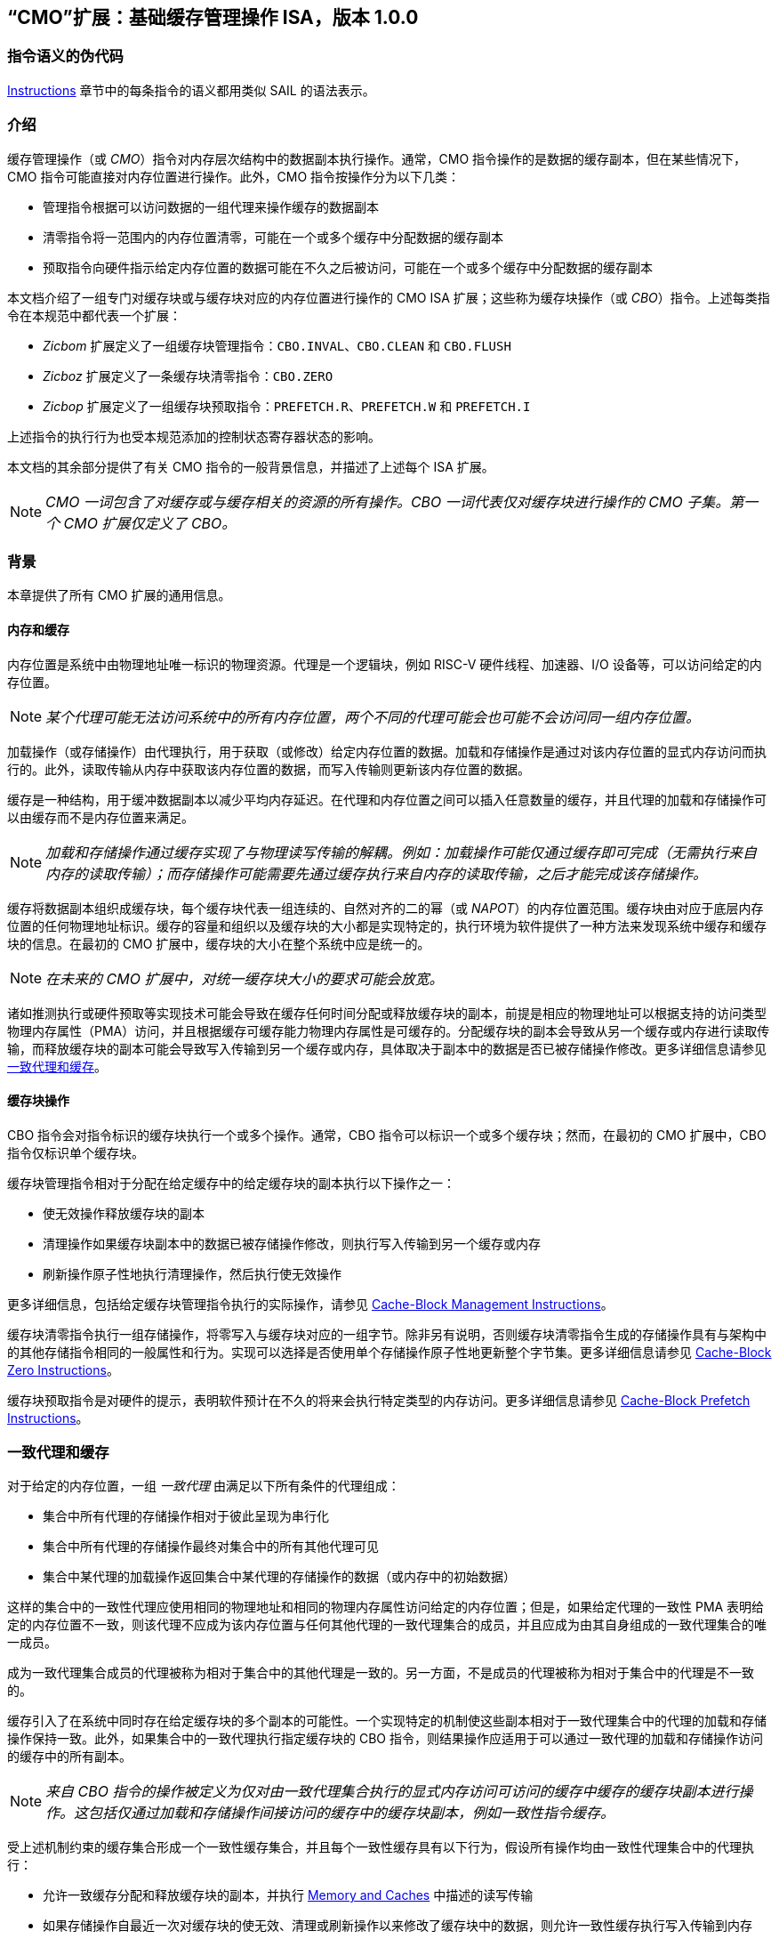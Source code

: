 [[cmo]]
== “CMO”扩展：基础缓存管理操作 ISA，版本 1.0.0

=== 指令语义的伪代码

<<#insns>> 章节中的每条指令的语义都用类似 SAIL 的语法表示。

[#intro,reftext="Introduction"]
=== 介绍

缓存管理操作（或 _CMO_）指令对内存层次结构中的数据副本执行操作。通常，CMO 指令操作的是数据的缓存副本，但在某些情况下，CMO 指令可能直接对内存位置进行操作。此外，CMO 指令按操作分为以下几类：

* 管理指令根据可以访问数据的一组代理来操作缓存的数据副本
* 清零指令将一范围内的内存位置清零，可能在一个或多个缓存中分配数据的缓存副本
* 预取指令向硬件指示给定内存位置的数据可能在不久之后被访问，可能在一个或多个缓存中分配数据的缓存副本

本文档介绍了一组专门对缓存块或与缓存块对应的内存位置进行操作的 CMO ISA 扩展；这些称为缓存块操作（或 _CBO_）指令。上述每类指令在本规范中都代表一个扩展：

* _Zicbom_ 扩展定义了一组缓存块管理指令：`CBO.INVAL`、`CBO.CLEAN` 和 `CBO.FLUSH`
* _Zicboz_ 扩展定义了一条缓存块清零指令：`CBO.ZERO`
* _Zicbop_ 扩展定义了一组缓存块预取指令：`PREFETCH.R`、`PREFETCH.W` 和 `PREFETCH.I`

上述指令的执行行为也受本规范添加的控制状态寄存器状态的影响。

本文档的其余部分提供了有关 CMO 指令的一般背景信息，并描述了上述每个 ISA 扩展。

[NOTE]
====
_CMO 一词包含了对缓存或与缓存相关的资源的所有操作。CBO 一词代表仅对缓存块进行操作的 CMO 子集。第一个 CMO 扩展仅定义了 CBO。_
====

[#background,reftext="Background"]
=== 背景

本章提供了所有 CMO 扩展的通用信息。

[#memory-caches,reftext="Memory and Caches"]
==== 内存和缓存

内存位置是系统中由物理地址唯一标识的物理资源。代理是一个逻辑块，例如 RISC-V 硬件线程、加速器、I/O 设备等，可以访问给定的内存位置。

[NOTE]
====
_某个代理可能无法访问系统中的所有内存位置，两个不同的代理可能会也可能不会访问同一组内存位置。_
====

加载操作（或存储操作）由代理执行，用于获取（或修改）给定内存位置的数据。加载和存储操作是通过对该内存位置的显式内存访问而执行的。此外，读取传输从内存中获取该内存位置的数据，而写入传输则更新该内存位置的数据。

缓存是一种结构，用于缓冲数据副本以减少平均内存延迟。在代理和内存位置之间可以插入任意数量的缓存，并且代理的加载和存储操作可以由缓存而不是内存位置来满足。

[NOTE]
====
_加载和存储操作通过缓存实现了与物理读写传输的解耦。例如：加载操作可能仅通过缓存即可完成（无需执行来自内存的读取传输）；而存储操作可能需要先通过缓存执行来自内存的读取传输，之后才能完成该存储操作。_
====

缓存将数据副本组织成缓存块，每个缓存块代表一组连续的、自然对齐的二的幂（或 _NAPOT_）的内存位置范围。缓存块由对应于底层内存位置的任何物理地址标识。缓存的容量和组织以及缓存块的大小都是实现特定的，执行环境为软件提供了一种方法来发现系统中缓存和缓存块的信息。在最初的 CMO 扩展中，缓存块的大小在整个系统中应是统一的。

[NOTE]
====
_在未来的 CMO 扩展中，对统一缓存块大小的要求可能会放宽。_
====

诸如推测执行或硬件预取等实现技术可能会导致在缓存任何时间分配或释放缓存块的副本，前提是相应的物理地址可以根据支持的访问类型物理内存属性（PMA）访问，并且根据缓存可缓存能力物理内存属性是可缓存的。分配缓存块的副本会导致从另一个缓存或内存进行读取传输，而释放缓存块的副本可能会导致写入传输到另一个缓存或内存，具体取决于副本中的数据是否已被存储操作修改。更多详细信息请参见 <<#coherent-agents-caches>>。

==== 缓存块操作

CBO 指令会对指令标识的缓存块执行一个或多个操作。通常，CBO 指令可以标识一个或多个缓存块；然而，在最初的 CMO 扩展中，CBO 指令仅标识单个缓存块。

缓存块管理指令相对于分配在给定缓存中的给定缓存块的副本执行以下操作之一：

* 使无效操作释放缓存块的副本

* 清理操作如果缓存块副本中的数据已被存储操作修改，则执行写入传输到另一个缓存或内存

* 刷新操作原子性地执行清理操作，然后执行使无效操作

更多详细信息，包括给定缓存块管理指令执行的实际操作，请参见 <<#Zicbom>>。

缓存块清零指令执行一组存储操作，将零写入与缓存块对应的一组字节。除非另有说明，否则缓存块清零指令生成的存储操作具有与架构中的其他存储指令相同的一般属性和行为。实现可以选择是否使用单个存储操作原子性地更新整个字节集。更多详细信息请参见 <<#Zicboz>>。

缓存块预取指令是对硬件的提示，表明软件预计在不久的将来会执行特定类型的内存访问。更多详细信息请参见 <<#Zicbop>>。

[#coherent-agents-caches,reftext="一致代理和缓存"]
=== 一致代理和缓存

对于给定的内存位置，一组 _一致代理_ 由满足以下所有条件的代理组成：

* 集合中所有代理的存储操作相对于彼此呈现为串行化
* 集合中所有代理的存储操作最终对集合中的所有其他代理可见
* 集合中某代理的加载操作返回集合中某代理的存储操作的数据（或内存中的初始数据）

这样的集合中的一致性代理应使用相同的物理地址和相同的物理内存属性访问给定的内存位置；但是，如果给定代理的一致性 PMA 表明给定的内存位置不一致，则该代理不应成为该内存位置与任何其他代理的一致代理集合的成员，并且应成为由其自身组成的一致代理集合的唯一成员。

成为一致代理集合成员的代理被称为相对于集合中的其他代理是一致的。另一方面，不是成员的代理被称为相对于集合中的代理是不一致的。

缓存引入了在系统中同时存在给定缓存块的多个副本的可能性。一个实现特定的机制使这些副本相对于一致代理集合中的代理的加载和存储操作保持一致。此外，如果集合中的一致代理执行指定缓存块的 CBO 指令，则结果操作应适用于可以通过一致代理的加载和存储操作访问的缓存中的所有副本。

[NOTE]
====
_来自 CBO 指令的操作被定义为仅对由一致代理集合执行的显式内存访问可访问的缓存中缓存的缓存块副本进行操作。这包括仅通过加载和存储操作间接访问的缓存中的缓存块副本，例如一致性指令缓存。_
====

受上述机制约束的缓存集合形成一个一致性缓存集合，并且每个一致性缓存具有以下行为，假设所有操作均由一致性代理集合中的代理执行：

* 允许一致缓存分配和释放缓存块的副本，并执行 <<#memory-caches>> 中描述的读写传输

* 如果存储操作自最近一次对缓存块的使无效、清理或刷新操作以来修改了缓存块中的数据，则允许一致性缓存执行写入传输到内存

* 至少一个一致缓存负责执行写入传输到内存，一旦存储操作修改了缓存块中的数据，直到下一次对缓存块的使无效、清理或刷新操作为止，在此之后，直到下一次存储操作修改缓存块中的数据，所有一致性缓存都不负责（或不允许）执行写传输到内存。

* 如果存储操作自最近一次对缓存块的使无效、清理或刷新操作以来修改了缓存块中的数据，并且下一次清理或刷新操作需要写入传输到内存，则一致缓存必须执行写入传输到内存

[NOTE]
====
_上述限制确保了通过从内存读取传输能够获取一个“清洁”的缓存块副本，并且没有被存储操作修改，之后不会覆盖由非一致性代理通过写传输更新到内存的缓存块副本。_
====

非一致性代理可以启动一个缓存块操作，该操作作用于由一致性代理集访问的一致性缓存集。执行此类操作的机制是实现定义的。

==== 内存顺序

===== 保留的程序顺序

保留的程序顺序（缩写为 _PPO_）规则由 RVWMO 内存排序模型定义。以下描述了由 CMO 指令产生的操作如何适应这些规则。

对于缓存块管理指令，产生的使无效、清理和刷新操作在 PPO 规则中表现为存储操作，但受一个附加的重叠地址规则的约束。具体来说，如果 _a_ 在程序顺序中先于 _b_，则如果满足以下条件，_a_ 将在全局内存顺序中先于 _b_：

* _a_ 是使无效、清理或刷新操作，_b_ 是加载操作，并且 _a_ 和 _b_ 访问相同的内存地址

[NOTE]
====
_上述规则确保了程序顺序中的后续加载操作在全局内存顺序中永远不会出现在先前的使无效、清除或刷新操作之前，尤其是当它们访问相同地址时。_
====

此外，使无效、清理和刷新操作在 `FENCE` 指令的前驱和后继集中被分类为 W 或 O（取决于相应物理地址的物理内存属性）。这些操作不会被其他排序存储的指令排序，例如 `FENCE.I` 和 `SFENCE.VMA`。

对于缓存块清零指令，生成的存储操作在 PPO 规则中表现为存储，并会被其他排序存储的指令排序。

最后，对于缓存块预取指令，结果操作不受 PPO 规则的排序，也不受任何其他排序指令的排序。

===== 加载值

使无效操作可能会改变加载可以返回的值集。特别地，加载值公理中新增了一个附加条件：

* 如果使无效操作 _i_ 在程序顺序中先于加载 _r_ 并对 _r_ 返回的字节 _x_ 进行操作，并且在程序顺序或全局内存顺序中没有对 _x_ 的存储出现在 _i_ 和 _r_ 之间，则 _r_ 返回以下任意值：

. 如果在全局内存顺序中没有清除或刷新操作在 _i_ 之前操作 _x_，则返回 _x_ 的初始值或任何在 _i_ 之前对 _x_ 进行的存储操作的值。

. 如果在全局内存顺序中没有存储操作在清除或刷新操作之前操作 _x_，并且 _x_ 上的清除或刷新操作在 _i_ 之前操作 _x_，则返回 _x_ 的初始值或任何在 _i_ 之前对 _x_ 进行的存储操作的值。

. 如果在全局内存顺序中，存储操作在清除或刷新操作之前操作 _x_，并且 _x_ 上的清除或刷新操作在 _i_ 之前操作 _x_，则返回 _x_ 的最新存储操作的值（该操作在最新的清除或刷新操作之前），或者返回任何对 _x_ 的存储操作，该操作既在 _i_ 之前，又在最新的清除或刷新操作之后。

. 由非一致代理对 _x_ 的任何存储的值，无论上述条件如何

[NOTE]
====
_前三个要点描述了在全局内存顺序中，清除或刷新操作对从内存中加载的值的可能影响。最后一个要点意味着从内存中加载的值可能由非一致性代理在任何时候产生。_
====

==== 陷阱

执行某些 CMO 指令可能会由于控制状态寄存器的状态（在 <<#csr_state>> 部分中描述）或由于地址转换和保护机制而导致陷阱。CMO 指令的陷阱行为在以下部分中描述。

===== 非法指令和虚拟指令异常

缓存块管理指令和缓存块清零指令可能会根据当前特权模式和 <<#csr_state>> 部分中描述的 CMO 控制寄存器的状态引发非法指令异常或虚拟指令异常。

缓存块预取指令不会引发非法指令异常或虚拟指令异常。

===== 缺页异常、客户机缺页异常和访问故障异常

与加载和存储指令类似，CMO 指令是计算有效地址的显式内存访问指令。有效地址最终根据特权模式和启用的转换机制转换为物理地址，CMO 扩展对给定缓存块中的物理地址施加以下约束：

* 物理内存保护（PMP）访问控制位对于缓存块中的所有物理地址应相同，并且如果物理内存保护访问控制位授予写权限，则还应授予读权限

* 物理内存属性（PMA）对于缓存块中的所有物理地址应相同，并且如果支持的访问类型物理内存属性授予写权限，则还应授予读权限

如果上述约束未得到满足，则 CBO 指令的行为是未定义的。

[NOTE]
====
_本规范假定上述约束通常会在主存区域满足，并且可能在某些 I/O 区域满足。_
====

Zicboz 扩展引入了一个额外的支持访问类型物理内存属性，用于缓存块清零指令。主存区域需要支持缓存块清零指令的访问；然而，I/O 区域可以指定是否支持缓存块清零指令的访问。

当加载指令或存储指令被允许访问相应的物理地址时，缓存块管理指令被允许访问指定的缓存块。如果加载指令和存储指令都不允许访问物理地址，但指令获取被允许访问物理地址，则缓存块管理指令是否被允许访问缓存块是未指定的。如果不允许访问缓存块，则缓存块管理指令会在地址转换不允许任何访问时引发存储页面错误或存储访客页面错误异常，或者在其他情况下引发存储访问错误异常。在地址转换过程中，指令还会检查访问位，并根据需要抛出异常或设置该位。

[NOTE]
====
_缓存块管理指令与指令获取之间的交互将在未来的扩展中指定。_

_这意味着，缓存块管理指令不会检查脏位，也不会引发异常或设置该位。_
====

只要存储指令被允许访问相应的物理地址，并且 PMA 指示缓存块清零指令是支持的访问类型，就允许缓存块清零指令访问指定的缓存块。如果不允许访问缓存块，则缓存块清零指令会在地址转换不允许写访问时引发存储页故障或存储访客页故障异常，否则会引发存储访问故障异常。在地址转换期间，指令还会检查访问位和脏位，并可能根据需要引发异常或设置这些位。

只要加载指令、存储指令或指令获取被允许访问相应的物理地址，就允许缓存块预取指令访问指定的缓存块。如果不允许访问缓存块，则缓存块预取指令不会引发任何异常，也不会访问任何缓存或内存。在地址转换期间，指令不会检查访问位和脏位，也不会引发异常或设置这些位。

当发生页故障、访客页故障或访问故障异常时，相关的 *tval 控制状态寄存器会写入故障的有效地址（即与这些异常的其他原因相同的故障地址值）。

[NOTE]
====
_像加载或存储指令一样，CMO 指令是否被允许访问缓存块取决于 `mstatus` 中的 `MPRV`、`MPV` 和 `MPP` 位以及 `mstatus`、`sstatus` 和 `vsstatus` 中的 `SUM` 和 `MXR` 位的状态。_

_本规范预计实现将像处理存储/AMO 指令一样处理缓存块管理指令，因此，无论所需的权限如何，存储/AMO异常适用于这些指令。_
====

===== 地址未对齐异常

CMO 指令不会生成地址未对齐异常。

===== 断点异常和调试模式进入

除非调试架构规范另有定义，否则触发模块相对于 CMO 指令的行为是未指定的。

[NOTE]
====
_对于 Zicbom、Zicboz 和 Zicbop 扩展，本规范建议以下通用触发模块行为：_

* 应支持类型 6 地址匹配触发器，即 `tdata1.type=6` 和 `mcontrol6.select=0`

* 不应支持类型 2 地址/数据匹配触发器，即 `tdata1.type=2`
    
* 内存访问的大小等于访问的缓存块的大小，比较值来自包含有效地址的 NAPOT 内存区域的地址
  
* 除非在 `mcontrol6.size` 字段中添加了缓存块的编码，否则地址触发器仅在 `mcontrol6.size=0` 时匹配来自 CBO 指令的内存访问
    
_如果实现了 Zicbom 扩展，本规范建议以下附加触发模块行为：_

* 实现地址匹配触发器应为可选

* 不应支持类型 6 数据匹配触发器，即 `tdata1.type=6` 和 `mcontrol6.select=1`

* 内存访问被视为存储，即地址触发器仅在 `mcontrol6.store=1` 时匹配

_如果实现了 Zicboz 扩展，本规范建议以下附加触发模块行为：_

* 实现地址匹配触发器应为强制

* 应支持类型 6 数据匹配触发器，即 `tdata1.type=6` 和 `mcontrol6.select=1`，并且实现这些触发器应为可选

* 内存访问被视为存储，即地址触发器仅在 `mcontrol6.store=1` 时匹配

_如果实现了 Zicbop 扩展，本规范建议以下附加触发模块行为：_

* 实现地址匹配触发器应为可选

* 不应支持类型 6 数据匹配触发器，即 `tdata1.type=6` 和 `mcontrol6.select=1`

* 内存访问可以视为加载或存储，具体取决于实现，即当 `mcontrol6.load=1` 或 `mcontrol6.store=1` 时，这些指令上的地址触发器是否匹配是 _实现特定的_

_本规范还建议，Zicboz 扩展的触发模块行为应在调试架构规范的 1.0 版本中定义。Zicbom 和 Zicbop 扩展的触发模块行为预计将在未来的扩展中定义。_
====

===== 虚拟机管理程序扩展

为了在陷阱时写入 `mtinst` 或 `htinst` 寄存器，定义了以下标准转换用于缓存块管理指令和缓存块清零指令：

[wavedrom, , svg]
....
{reg:[
    { bits: 7,  name: 'opcode'},
    { bits: 5,  name: 0x0 },
    { bits: 3,  name: 'funct3'},
    { bits: 5,  name: 0x0},
    { bits: 12, name: 'operation'},
]}
....

`operation` 字段对应于陷阱指令的 12 个最高有效位。

[NOTE]
====
_如虚拟机管理程序扩展中所述，可以将零写入 `mtinst` 或 `htinst`，而不是上述标准转换。_
====

==== 对受约束的 LR/SC 循环的影响

以下事件被添加到满足 A 扩展中定义的受约束 LR/SC 循环提供的最终保证的事件列表中：

* 其他硬件线程对 _H_ 的受约束 LR/SC 循环中的 LR 指令的预留集执行缓存块管理指令或缓存块清零指令。

[NOTE]
====
_添加上述事件是为了适应无法区分存储失效和缓存块管理操作失效的缓存一致性协议。_

_除了上述事件外，CMO 指令既不会改变受约束 LR/SC 循环的属性，也不会修改它们提供的最终性保证。例如，执行 CMO 指令可能会导致任何硬件线程上的受约束 LR/SC 循环周期性失败，或者可能导致同一硬件线程上的非受约束 LR/SC 序列始终失败。此外，执行缓存块预取指令不会影响任何硬件线程上执行的受约束 LR/SC 循环提供的最终保证。_
====

==== 软件探测

最初的 CMO 扩展要求软件发现以下信息：

* 管理和预取指令的缓存块大小
* 清零指令的缓存块大小
* 每个特权级别的 CBIE 支持

探测机制中还可以指定其他一般缓存特性。

[#csr_state,reftext="控制和状态寄存器状态"]
=== 控制状态寄存器状态

[NOTE]
====
_CMO 扩展依赖于将在未来的特权架构更新中定义的 {csrname} 控制状态寄存器的状态。如果此控制状态寄存器更新未被批准，CMO 扩展将定义其自己的控制状态寄存器。_
====

三种 CSR 控制 CMO 指令的执行：

* `m{csrname}`
* `s{csrname}`
* `h{csrname}`

`s{csrname}` 寄存器由所有监督模式使用，包括 VS 模式。虚拟机管理程序负责在客户上下文切换时保存和恢复 `s{csrname}`。`h{csrname}` 寄存器仅在实现并启用了 H 扩展时存在。

每个 `x{csrname}` 寄存器（其中 `x` 是 `m`、`s` 或 `h`）具有以下通用格式：

.Generic Format for x{csrname} CSRs
[cols="^10,^10,80a"]
|===
| 位    | 名称     | 描述

| [5:4]   | `CBIE`   | 缓存块无效化指令使能

能够在较低特权模式下执行缓存块使无效指令 `CBO.INVAL`：

* `00`: 指令引发非法指令或虚拟指令异常
* `01`: 指令执行并执行刷新操作
* `10`: 保留
* `11`: 指令执行并执行使无效操作

| [6]     | `CBCFE`  | 缓存块清除和刷新指令使能

能够在较低特权模式下执行缓存块清理指令 `CBO.CLEAN` 和缓存块刷新指令 `CBO.FLUSH`：

* `0`: 指令引发非法指令或虚拟指令异常
* `1`: 指令执行

| [7]     | `CBZE`   | 缓存块清零指令使能

能够在较低特权模式下执行缓存块清零指令 `CBO.ZERO`：

* `0`: 指令引发非法指令或虚拟指令异常
* `1`: 指令执行

|===

x{csrname} 寄存器根据当前特权模式和适当的控制状态寄存器状态控制 CBO 指令的执行，具体如下所述。

`CBO.INVAL` 指令根据 `x{csrname}.CBIE` 字段的状态执行或引发非法指令异常或虚拟指令异常：

[source,sail,subs="attributes+"]
--

// 非法指令异常
if (((priv_mode != M) && (m{csrname}.CBIE == 00)) ||
    ((priv_mode == U) && (s{csrname}.CBIE == 00)))
{
  <raise illegal instruction exception>
}
// 虚拟指令异常
else if (((priv_mode == VS) && (h{csrname}.CBIE == 00)) ||
         ((priv_mode == VU) && ((h{csrname}.CBIE == 00) || (s{csrname}.CBIE == 00))))
{
  <raise virtual instruction exception>
}
// 执行指令
else
{
  if (((priv_mode != M) && (m{csrname}.CBIE == 01)) ||
      ((priv_mode == U) && (s{csrname}.CBIE == 01)) ||
      ((priv_mode == VS) && (h{csrname}.CBIE == 01)) ||
      ((priv_mode == VU) && ((h{csrname}.CBIE == 01) || (s{csrname}.CBIE == 01))))
  {
    <execute CBO.INVAL and perform flush operation>
  }
  else
  {
    <execute CBO.INVAL and perform invalidate operation>
  }
}


--

[NOTE]
====
_在修改后的缓存块更新内存之前，如果控制状态寄存器被编程为执行使无效操作，则 `CBO.INVAL` 指令可能会在内存中暴露过时的数据值。如果较低特权级别的软件执行使无效操作并访问内存中的敏感信息，这种行为可能会导致安全漏洞。_

_为了避免此类漏洞，较高特权级别的软件必须在允许较低特权级别的软件对缓存块执行使无效操作之前，对缓存块执行清理或刷新操作。或者，较高特权级别的软件可以编程控制状态寄存器，使得 `CBO.INVAL` 在较低特权级别下要么触发陷阱，要么执行刷新操作。_
====

`CBO.CLEAN` 或 `CBO.FLUSH` 指令根据 `x{csrname}.CBCFE` 位的状态决定是否能够成功执行或是引发非法指令异常或是引发虚拟指令异常：

[source,sail,subs="attributes+"]
--

// 非法指令异常
if (((priv_mode != M) && !m{csrname}.CBCFE) ||
    ((priv_mode == U) && !s{csrname}.CBCFE))
{
  <raise illegal instruction exception>
}
// 虚拟指令异常
else if (((priv_mode == VS) && !h{csrname}.CBCFE) ||
         ((priv_mode == VU) && !(h{csrname}.CBCFE && s{csrname}.CBCFE)))
{
  <raise virtual instruction exception>
}
// 执行指令
else
{
  <execute CBO.CLEAN or CBO.FLUSH>
}

--

最后，`CBO.ZERO` 指令根据 `x{csrname}.CBZE` 位的状态决定是否能够成功执行或是引发非法指令异常或是引发虚拟指令异常：

[source,sail,subs="attributes+"]
--

// 非法指令异常
if (((priv_mode != M) && !m{csrname}.CBZE) ||
    ((priv_mode == U) && !s{csrname}.CBZE))
{
  <raise illegal instruction exception>
}
// 虚拟指令异常
else if (((priv_mode == VS) && !h{csrname}.CBZE) ||
         ((priv_mode == VU) && !(h{csrname}.CBZE && s{csrname}.CBZE)))
{
  <raise virtual instruction exception>
}
// 执行指令
else
{
  <execute CBO.ZERO>
}

--

每个 `x{csrname}` 寄存器都是 WARL 的；然而，软件应从执行环境发现机制中确定合法值。

[#extensions,reftext="Extensions"]
=== 扩展

CMO 指令在以下扩展中定义：

* <<#Zicbom>>
* <<#Zicboz>>
* <<#Zicbop>>

[#Zicbom,reftext="Cache-Block Management Instructions"]
==== 缓存块管理指令

缓存块管理指令使运行在一致性代理集上的软件能够通过执行以下操作之一与非一致性代理集进行通信：

* 使无效操作通过从一致性缓存集合中释放所有缓存块副本，使得由一组非一致性代理执行的存储操作的数据在两个集合的共同点上对一致性代理集合可见
  
* 清理操作通过执行缓存块副本的写入传输，使得由一致代理集合执行的存储操作的数据在两个集合的共同点上对非一致代理集合可见，前提是自上次对缓存块的使无效、清理或刷新操作以来，一致代理执行了修改缓存块中数据的存储操作
  
* 刷新操作原子性地执行清理操作，然后执行使无效操作

在 Zicbom 扩展中，指令在系统中所有代理的共同点上操作。换句话说，使无效操作确保所有非一致性代理的存储操作对一致性代理集合中的代理可见，而清理操作确保一致性代理的存储操作对所有非一致性代理可见。

[NOTE]
====
_Zicbom 扩展不禁止超出上述架构定义的代理；然而，软件不能依赖定义的缓存操作对这些代理产生预期的效果。_

_未来的扩展可能会定义不同的代理集合以进行性能优化。_
====

这些指令对其有效地址在 _rs1_ 中指定的缓存块进行操作。有效地址通过适当的转换机制转换为相应的物理地址。

以下指令组成了 Zicbom 扩展：

[%header,cols="^1,^1,4,8"]
|===
|RV32
|RV64
|Mnemonic
|Instruction

|&#10003;
|&#10003;
|cbo.clean _base_
|<<#insns-cbo_clean>>

|&#10003;
|&#10003;
|cbo.flush _base_
|<<#insns-cbo_flush>>

|&#10003;
|&#10003;
|cbo.inval _base_
|<<#insns-cbo_inval>>

|===

[#Zicboz,reftext="Cache-Block Zero Instructions"]
==== 缓存块归零指令

缓存块归零指令将零值存储到与缓存块对应的一组字节中。实现可以以任意顺序和粒度、原子性地更新字节，包括单个字节。

[NOTE]
====
_缓存块归零指令将零值存储到字节中，而不考虑底层内存位置的数据是否可缓存。此外，本规范不限制字节写入的方式。_
====

这些指令作用于缓存块或与缓存块对应的内存位置，其有效地址由 _rs1_ 指定。有效地址通过适当的转换机制转换为相应的物理地址。

以下指令组成了 Zicboz 扩展：

[%header,cols="^1,^1,4,8"]
|===
|RV32
|RV64
|Mnemonic
|Instruction

|&#10003;
|&#10003;
|cbo.zero _base_
|<<#insns-cbo_zero>>

|===

[#Zicbop,reftext="Cache-Block Prefetch Instructions"]
==== 缓存块预取指令

缓存块预取指令是对硬件的提示，表明软件打算在不久的将来执行特定类型的内存访问。内存访问的类型包括指令获取、数据读取（即加载）和数据写入（即存储）。

这些指令对其有效地址是 _rs1_ 中指定的基地址与 _imm[11:0]_ 中编码的符号扩展偏移量之和的缓存块进行操作，其中 _imm[4:0]_ 应等于 `0b00000`。有效地址通过适当的转换机制转换为相应的物理地址。

[NOTE]
====
_缓存块预取指令被编码为 rd 等于 `0b00000` 的 ORI 指令；然而，为了有效地址计算的目的，该字段也被解释为 imm[4:0]，类似于存储指令。_
====

以下指令组成了 Zicbop 扩展：

[%header,cols="^1,^1,4,8"]
|===
|RV32
|RV64
|Mnemonic
|Instruction

|&#10003;
|&#10003;
|prefetch.i _offset_(_base_)
|<<#insns-prefetch_i>>

|&#10003;
|&#10003;
|prefetch.r _offset_(_base_)
|<<#insns-prefetch_r>>

|&#10003;
|&#10003;
|prefetch.w _offset_(_base_)
|<<#insns-prefetch_w>>

|===

[#insns,reftext="Instructions"]
=== 指令

[#insns-cbo_clean,reftext="Cache Block Clean"]
==== cbo.clean

简述::
对缓存块执行清理操作

助记符::
cbo.clean _offset_(_base_)

编码::
[wavedrom, , svg]
....
{reg:[
    { bits: 7,  name: 0xF,   attr: ['MISC-MEM'] },
    { bits: 5,  name: 0x0 },
    { bits: 3,  name: 0x2,   attr: ['CBO'] },
    { bits: 5,  name: 'rs1', attr: ['base'] },
    { bits: 12, name: 0x001, attr: ['CBO.CLEAN'] },
]}
....

描述::

*cbo.clean* 指令对有效地址为 rs1 中指定的基地址的缓存块执行清除操作。偏移操作数可以省略；否则，任何计算偏移量的表达式都应计算为零。该指令作用于执行指令的代理访问的缓存一致性缓存集。

操作::

[source,sail]
--
TODO
--

[#insns-cbo_flush,reftext="缓存块刷新"]
==== cbo.flush

简述::
对缓存块执行刷新操作

助记符::
cbo.flush _offset_(_base_)

编码::
[wavedrom, , svg]
....
{reg:[
	{ bits: 7,  name: 0xF,   attr: ['MISC-MEM'] },
	{ bits: 5,  name: 0x0 },
	{ bits: 3,  name: 0x2,   attr: ['CBO'] },
	{ bits: 5,  name: 'rs1', attr: ['base'] },
	{ bits: 12, name: 0x002, attr: ['CBO.FLUSH'] },
]}
....

描述::  

*cbo.flush* 指令对有效地址为 _rs1_ 中指定的基地址的缓存块执行刷新操作。偏移操作数可以省略；否则，任何计算偏移量的表达式都应计算为零。该指令作用于执行指令的代理访问的缓存一致性缓存集。

操作::  

[source,sail]  
--  
TODO  
--  

[#insns-cbo_inval,reftext="缓存块使无效"]  
==== cbo.inval  

简述::  
对缓存块执行使无效操作  

助记符::  
cbo.inval _offset_(_base_)  

编码::  
[wavedrom, , svg]  
....  
{reg:[  
	{ bits: 7,  name: 0xF,   attr: ['MISC-MEM'] },  
	{ bits: 5,  name: 0x0 },  
	{ bits: 3,  name: 0x2,   attr: ['CBO'] },  
	{ bits: 5,  name: 'rs1', attr: ['base'] },  
	{ bits: 12, name: 0x000, attr: ['CBO.INVAL'] },  
]}  
....  

描述::  

*cbo.inval* 指令对有效地址为 rs1 中指定的基地址的缓存块执行使无效操作。偏移操作数可以省略；否则，任何计算偏移量的表达式都应计算为零。该指令作用于执行指令的代理访问的缓存一致性缓存集。根据控制状态寄存器的编程，指令可能会执行刷新操作，而不是使无效操作。

操作::  

[source,sail]  
--  
TODO  
--  

[#insns-cbo_zero,reftext="缓存块清零"]  
==== cbo.zero  

简述::  
将零存储到与缓存块对应的完整字节集  

助记符::  
cbo.zero _offset_(_base_)  

编码::  
[wavedrom, , svg]  
....  
{reg:[  
	{ bits: 7,  name: 0xF,   attr: ['MISC-MEM'] },  
	{ bits: 5,  name: 0x0 },  
	{ bits: 3,  name: 0x2,   attr: ['CBO'] },  
	{ bits: 5,  name: 'rs1', attr: ['base'] },  
	{ bits: 12, name: 0x004, attr: ['CBO.ZERO'] },  
]}  
....  

描述::  

*cbo.zero* 指令将零值存储到与有效地址为 _rs1_ 中指定的基地址的缓存块对应的所有字节中。偏移操作数可以省略；否则，任何计算偏移量的表达式都应计算为零。实现可以选择是否以原子方式更新整个字节集。

操作::  

[source,sail]  
--  
TODO  
--  

[#insns-prefetch_i,reftext="指令取值的缓存块预取"]  
==== prefetch.i  

简述::  
向硬件提供一个提示，表明某个缓存块在不久的将来可能会被指令取值访问  

助记符::  
prefetch.i _offset_(_base_)  

编码::  
[wavedrom, , svg]  
....  
{reg:[  
	{ bits: 7,  name: 0x13,        attr: ['OP-IMM'] },  
	{ bits: 5,  name: 0x0,         attr: ['offset[4:0]'] },  
	{ bits: 3,  name: 0x6,         attr: ['ORI'] },  
	{ bits: 5,  name: 'rs1',       attr: ['base'] },  
	{ bits: 5,  name: 0x0,         attr: ['PREFETCH.I'] },  
	{ bits: 7,  name: 'imm[11:5]', attr: ['offset[11:5]'] },  
]}  
....  

描述::  

*prefetch.i* 指令向硬件指示，那个有效地址为 _rs1_ 中指定的基地址与 _imm[11:0]_ 中编码的符号扩展偏移之和的缓存块，可能会在不久的将来通过指令获取被访问，其中 _imm[4:0]_ 等于 `0b00000`。
[NOTE]  
====  
_某些实现可能会选择在指令取值访问的缓存中缓存该缓存块的副本，以降低内存访问延迟，但这种行为并非强制要求的。_  
====  

操作::  

[source,sail]  
--  
TODO  
--  

[#insns-prefetch_r,reftext="数据读取的缓存块预取"]  
==== prefetch.r  

简述::  
向硬件提供一个提示，表明某个缓存块在不久的将来可能会被数据读取访问  

助记符::  
prefetch.r _offset_(_base_)  

编码::  
[wavedrom, , svg]  
....  
{reg:[  
	{ bits: 7,  name: 0x13,        attr: ['OP-IMM'] },  
	{ bits: 5,  name: 0x0,         attr: ['offset[4:0]'] },  
	{ bits: 3,  name: 0x6,         attr: ['ORI'] },  
	{ bits: 5,  name: 'rs1',       attr: ['base'] },  
	{ bits: 5,  name: 0x1,         attr: ['PREFETCH.R'] },  
	{ bits: 7,  name: 'imm[11:5]', attr: ['offset[11:5]'] },  
]}  
....  

描述::  

*prefetch.r* 指令向硬件指示，那个有效地址为 _rs1_ 中指定的基地址与 _imm[11:0]_ 中编码的符号扩展偏移之和的缓存块，可能会在不久的将来通过数据读取（即加载）被访问，其中 _imm[4:0]_ 等于 `0b00000`。
[NOTE]  
====  
_某些实现可能会选择在数据读取访问的缓存中缓存该缓存块的副本，以改善内存访问延迟，但这种行为并非强制要求。_  
====  

操作::  

[source,sail]  
--  
TODO  
--  

[#insns-prefetch_w,reftext="数据写入的缓存块预取"]  
==== prefetch.w  

简述::  
向硬件提供一个提示，表明某个缓存块在不久的将来可能会被数据写入访问  

助记符::  
prefetch.w _offset_(_base_)  

编码::  
[wavedrom, , svg]  
....  
{reg:[  
	{ bits: 7,  name: 0x13,        attr: ['OP-IMM'] },  
	{ bits: 5,  name: 0x0,         attr: ['offset[4:0]'] },  
	{ bits: 3,  name: 0x6,         attr: ['ORI'] },  
	{ bits: 5,  name: 'rs1',       attr: ['base'] },  
	{ bits: 5,  name: 0x3,         attr: ['PREFETCH.W'] },  
	{ bits: 7,  name: 'imm[11:5]', attr: ['offset[11:5]'] },  
]}  
....  

描述::  

*prefetch.w* 指令向硬件指示有效地址为 _rs1_ 中指定的基地址与 _imm[11:0]_ 中编码的符号扩展偏移之和的缓存块，可能会在不久的将来通过数据写入（即存储）被访问，其中 _imm[4:0]_ 等于 `0b00000`。

[NOTE]  
====  
_某些实现可能会选择在数据写入访问的缓存中缓存该缓存块的副本，以改善内存访问延迟，但这种行为并非强制要求。_  
====  

操作::  

[source,sail]  
--  
TODO  
--  